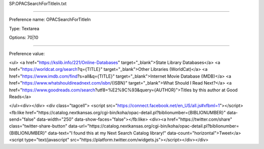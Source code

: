SP.OPACSearchForTitleIn.txt

----------

Preference name: OPACSearchForTitleIn

Type: Textarea

Options: 70|10

----------

Preference value: 



<ul>
<a href="https://kslib.info/221/Online-Databases" target="_blank">State Library Databases</a>
<a  href="https://worldcat.org/search?q={TITLE}" target="_blank">Other Libraries (WorldCat)</a>
<a href="https://www.imdb.com/find?s=all&q={TITLE}" target="_blank">Internet Movie Database (IMDB)</a>
<a href="https://www.whatshouldireadnext.com/isbn/{ISBN}" target="_blank">What Should I Read Next?</a>
<a href="https://www.goodreads.com/search?utf8=%E2%9C%93&query={AUTHOR}">Titles by this author at Good Reads</a>

</ul><div></div>
<div class="tagcell">
<script
src="https://connect.facebook.net/en_US/all.js#xfbml=1"></script><fb:like
href="https://catalog.nextkansas.org/cgi-bin/koha/opac-detail.pl?biblionumber={BIBLIONUMBER}" data-send="false" data-width="250" data-show-faces="false"></fb:like> 
<div><a href="https://twitter.com/share" class="twitter-share-button"
data-url="https://catalog.nextkansas.org/cgi-bin/koha/opac-detail.pl?biblionumber={BIBLIONUMBER}" data-text="I found this at my Next Search Catalog library!" data-count="horizontal">Tweet</a><script type="text/javascript"
src="https://platform.twitter.com/widgets.js"></script></div></div>

























